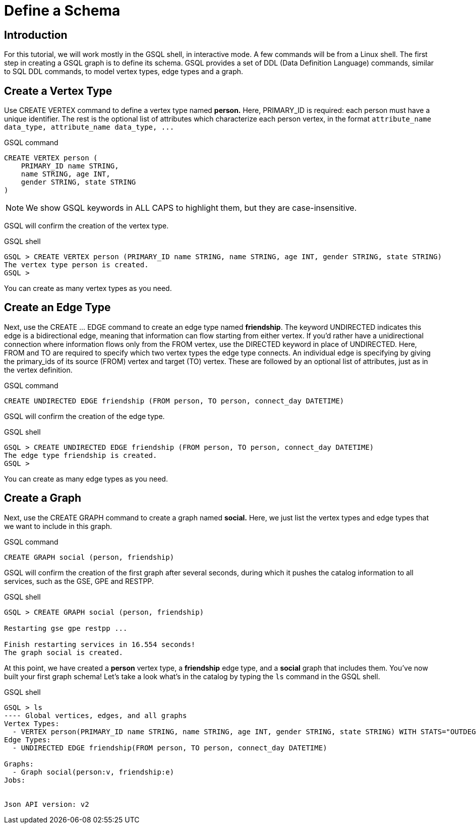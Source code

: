 = Define a Schema

== Introduction

For this tutorial, we will work mostly in the GSQL shell, in interactive mode. A few commands will be from a Linux shell. The first step in creating a GSQL graph is to define its schema. GSQL provides a set of DDL (Data Definition Language) commands, similar to SQL DDL commands, to model vertex types, edge types and a graph.

== Create a Vertex Type

Use CREATE VERTEX command to define a vertex type named *person.* Here, PRIMARY_ID is required: each person must have a unique identifier. The rest is the optional list of attributes which characterize each person vertex, in the format `+attribute_name  data_type, attribute_name  data_type, ...+`

.GSQL command

[,gsql]
----
CREATE VERTEX person (
    PRIMARY_ID name STRING,
    name STRING, age INT,
    gender STRING, state STRING
)
----



[NOTE]
====
We show GSQL keywords in ALL CAPS to highlight them, but they are case-insensitive.
====

GSQL will confirm the creation of the vertex type.

.GSQL shell

[,gsql]
----
GSQL > CREATE VERTEX person (PRIMARY_ID name STRING, name STRING, age INT, gender STRING, state STRING)
The vertex type person is created.
GSQL >
----



You can create as many vertex types as you need.

== Create an Edge Type

Next, use the CREATE ... EDGE command to create an edge type named *friendship*. The keyword UNDIRECTED indicates this edge is a bidirectional edge, meaning that information can flow starting from either vertex. If you'd rather have a unidirectional connection where information flows only from the FROM vertex, use the DIRECTED keyword in place of UNDIRECTED.  Here, FROM and TO are required to specify which two vertex types the edge type connects. An individual edge is specifying by giving the primary_ids of its source (FROM) vertex and target (TO) vertex. These are followed by an optional list of attributes, just as in the vertex definition.

.GSQL command

[,gsql]
----
CREATE UNDIRECTED EDGE friendship (FROM person, TO person, connect_day DATETIME)
----



GSQL will confirm the creation of the edge type.

.GSQL shell

[,gsql]
----
GSQL > CREATE UNDIRECTED EDGE friendship (FROM person, TO person, connect_day DATETIME)
The edge type friendship is created.
GSQL >
----



You can create as many edge types as you need.

== Create a Graph

Next, use the CREATE GRAPH command to create a graph named *social.* Here, we just list the vertex types and edge types that we want to include in this graph.

.GSQL command

[,gsql]
----
CREATE GRAPH social (person, friendship)
----



GSQL will confirm the creation of the first graph after several seconds, during which it pushes the catalog information to all services, such as the GSE, GPE and RESTPP.

.GSQL shell

[,gsql]
----
GSQL > CREATE GRAPH social (person, friendship)

Restarting gse gpe restpp ...

Finish restarting services in 16.554 seconds!
The graph social is created.
----



At this point, we have created a *person* vertex type, a *friendship* edge type, and a *social* graph that includes them. You've now built your first graph schema! Let's take a look what's in the catalog by typing the `ls` command in the GSQL shell.

.GSQL shell

[,coffeescript]
----
GSQL > ls
---- Global vertices, edges, and all graphs
Vertex Types:
  - VERTEX person(PRIMARY_ID name STRING, name STRING, age INT, gender STRING, state STRING) WITH STATS="OUTDEGREE_BY_EDGETYPE"
Edge Types:
  - UNDIRECTED EDGE friendship(FROM person, TO person, connect_day DATETIME)

Graphs:
  - Graph social(person:v, friendship:e)
Jobs:


Json API version: v2
----


